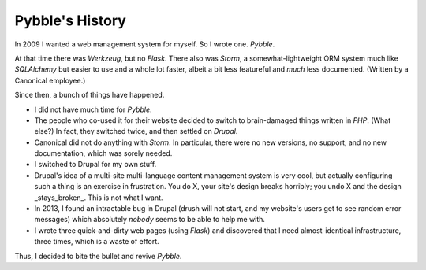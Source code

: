Pybble's History
================

In 2009 I wanted a web management system for myself. So I wrote one.
`Pybble`.

At that time there was `Werkzeug`, but no `Flask`. There also was `Storm`,
a somewhat-lightweight ORM system much like `SQLAlchemy` but easier to use
and a whole lot faster, albeit a bit less featureful and *much* less
documented. (Written by a Canonical employee.)

Since then, a bunch of things have happened.

* I did not have much time for `Pybble`.

* The people who co-used it for their website decided to switch to
  brain-damaged things written in `PHP`. (What else?) In fact, they
  switched twice, and then settled on `Drupal`.

* Canonical did not do anything with `Storm`. In particular, there were no
  new versions, no support, and no new documentation, which was sorely
  needed.

* I switched to Drupal for my own stuff.

* Drupal's idea of a multi-site multi-language content management system is
  very cool, but actually configuring such a thing is an exercise in
  frustration. You do X, your site's design breaks horribly; you undo X and
  the design _stays_broken_. This is not what I want.

* In 2013, I found an intractable bug in Drupal (drush will not start, and
  my website's users get to see random error messages) which absolutely
  *nobody* seems to be able to help me with.

* I wrote three quick-and-dirty web pages (using `Flask`) and discovered
  that I need almost-identical infrastructure, three times, which is a
  waste of effort.

Thus, I decided to bite the bullet and revive `Pybble`.

